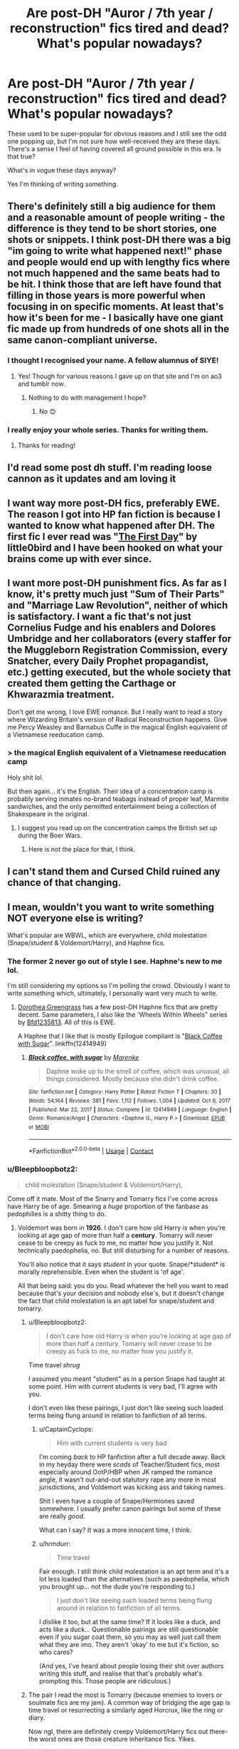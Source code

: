 #+TITLE: Are post-DH "Auror / 7th year / reconstruction" fics tired and dead? What's popular nowadays?

* Are post-DH "Auror / 7th year / reconstruction" fics tired and dead? What's popular nowadays?
:PROPERTIES:
:Author: CaptainCyclops
:Score: 6
:DateUnix: 1615666144.0
:DateShort: 2021-Mar-13
:FlairText: Discussion
:END:
These used to be super-popular for obvious reasons and I still see the odd one popping up, but I'm not sure how well-received they are these days. There's a sense I feel of having covered all ground possible in this era. Is that true?

What's in vogue these days anyway?

Yes I'm thinking of writing something.


** There's definitely still a big audience for them and a reasonable amount of people writing - the difference is they tend to be short stories, one shots or snippets. I think post-DH there was a big "im going to write what happened next!" phase and people would end up with lengthy fics where not much happened and the same beats had to be hit. I think those that are left have found that filling in those years is more powerful when focusing in on specific moments. At least that's how it's been for me - I basically have one giant fic made up from hundreds of one shots all in the same canon-compliant universe.
:PROPERTIES:
:Author: FloreatCastellum
:Score: 12
:DateUnix: 1615671114.0
:DateShort: 2021-Mar-14
:END:

*** I thought I recognised your name. A fellow alumnus of SIYE!
:PROPERTIES:
:Author: CaptainCyclops
:Score: 3
:DateUnix: 1615677865.0
:DateShort: 2021-Mar-14
:END:

**** Yes! Though for various reasons I gave up on that site and I'm on ao3 and tumblr now.
:PROPERTIES:
:Author: FloreatCastellum
:Score: 1
:DateUnix: 1615696085.0
:DateShort: 2021-Mar-14
:END:

***** Nothing to do with management I hope?
:PROPERTIES:
:Author: CaptainCyclops
:Score: 1
:DateUnix: 1615707643.0
:DateShort: 2021-Mar-14
:END:

****** No 😊
:PROPERTIES:
:Author: FloreatCastellum
:Score: 2
:DateUnix: 1615709728.0
:DateShort: 2021-Mar-14
:END:


*** I really enjoy your whole series. Thanks for writing them.
:PROPERTIES:
:Author: A2groundhog
:Score: 2
:DateUnix: 1615679385.0
:DateShort: 2021-Mar-14
:END:

**** Thanks for reading!
:PROPERTIES:
:Author: FloreatCastellum
:Score: 2
:DateUnix: 1615695998.0
:DateShort: 2021-Mar-14
:END:


** I'd read some post dh stuff. I'm reading loose cannon as it updates and am loving it
:PROPERTIES:
:Author: Swish_and_flick2020
:Score: 5
:DateUnix: 1615670447.0
:DateShort: 2021-Mar-14
:END:


** I want way more post-DH fics, preferably EWE. The reason I got into HP fan fiction is because I wanted to know what happened after DH. The first fic I ever read was "[[https://www.fanfiction.net/s/4367121/1/The-First-Day][The First Day]]" by little0bird and I have been hooked on what your brains come up with ever since.
:PROPERTIES:
:Author: A2groundhog
:Score: 5
:DateUnix: 1615674977.0
:DateShort: 2021-Mar-14
:END:


** I want more post-DH punishment fics. As far as I know, it's pretty much just "Sum of Their Parts" and "Marriage Law Revolution", neither of which is satisfactory. I want a fic that's not just Cornelius Fudge and his enablers and Dolores Umbridge and her collaborators (every staffer for the Muggleborn Registration Commission, every Snatcher, every Daily Prophet propagandist, etc.) getting executed, but the whole society that created them getting the Carthage or Khwarazmia treatment.

Don't get me wrong, I love EWE romance. But I really want to read a story where Wizarding Britain's version of Radical Reconstruction happens. Give me Percy Weasley and Barnabus Cuffe in the magical English equivalent of a Vietnamese reeducation camp.
:PROPERTIES:
:Author: RealLifeH_sapiens
:Score: 3
:DateUnix: 1615683496.0
:DateShort: 2021-Mar-14
:END:

*** > the magical English equivalent of a Vietnamese reeducation camp

Holy shit lol.

But then again... it's the English. Their idea of a concentration camp is probably serving inmates no-brand teabags instead of proper leaf, Marmite sandwiches, and the only permitted entertainment being a collection of Shakespeare in the original.
:PROPERTIES:
:Author: CaptainCyclops
:Score: 1
:DateUnix: 1615746213.0
:DateShort: 2021-Mar-14
:END:

**** I suggest you read up on the concentration camps the British set up during the Boer Wars.
:PROPERTIES:
:Author: RealLifeH_sapiens
:Score: 0
:DateUnix: 1615939488.0
:DateShort: 2021-Mar-17
:END:

***** Here is not the place for that, I think.
:PROPERTIES:
:Author: CaptainCyclops
:Score: 1
:DateUnix: 1615961178.0
:DateShort: 2021-Mar-17
:END:


** I can't stand them and Cursed Child ruined any chance of that changing.
:PROPERTIES:
:Author: DeDe_at_it_again
:Score: 1
:DateUnix: 1615750425.0
:DateShort: 2021-Mar-14
:END:


** I mean, wouldn't you want to write something NOT everyone else is writing?

What's popular are WBWL, which are everywhere, child molestation (Snape/student & Voldemort/Harry), and Haphne fics.
:PROPERTIES:
:Score: -1
:DateUnix: 1615668537.0
:DateShort: 2021-Mar-14
:END:

*** The former 2 never go out of style I see. Haphne's new to me lol.

I'm still considering my options so I'm polling the crowd. Obviously I want to write something which, ultimately, I personally want very much to write.
:PROPERTIES:
:Author: CaptainCyclops
:Score: 2
:DateUnix: 1615668698.0
:DateShort: 2021-Mar-14
:END:

**** [[https://www.fanfiction.net/u/8431550/Dorothea-Greengrass][Dorothea Greengrass]] has a few post-DH Haphne fics that are pretty decent. Same parameters, I also like the 'Wheels Within Wheels" series by [[https://www.fanfiction.net/u/10223509/Bfd1235813][Bfd1235813]]. All of this is EWE.

A Haphne that I like that is mostly Epilogue compliant is "[[https://www.fanfiction.net/s/12414949/1/Black-coffee-with-sugar][Black Coffee with Sugar]]". linkffn(12414949)
:PROPERTIES:
:Author: A2groundhog
:Score: 2
:DateUnix: 1615677670.0
:DateShort: 2021-Mar-14
:END:

***** [[https://www.fanfiction.net/s/12414949/1/][*/Black coffee, with sugar/*]] by [[https://www.fanfiction.net/u/1445361/Marenke][/Marenke/]]

#+begin_quote
  Daphne woke up to the smell of coffee, which was unusual, all things considered. Mostly because she didn't drink coffee.
#+end_quote

^{/Site/:} ^{fanfiction.net} ^{*|*} ^{/Category/:} ^{Harry} ^{Potter} ^{*|*} ^{/Rated/:} ^{Fiction} ^{T} ^{*|*} ^{/Chapters/:} ^{30} ^{*|*} ^{/Words/:} ^{54,164} ^{*|*} ^{/Reviews/:} ^{381} ^{*|*} ^{/Favs/:} ^{1,112} ^{*|*} ^{/Follows/:} ^{1,004} ^{*|*} ^{/Updated/:} ^{Oct} ^{6,} ^{2017} ^{*|*} ^{/Published/:} ^{Mar} ^{22,} ^{2017} ^{*|*} ^{/Status/:} ^{Complete} ^{*|*} ^{/id/:} ^{12414949} ^{*|*} ^{/Language/:} ^{English} ^{*|*} ^{/Genre/:} ^{Romance/Angst} ^{*|*} ^{/Characters/:} ^{<Daphne} ^{G.,} ^{Harry} ^{P.>} ^{*|*} ^{/Download/:} ^{[[http://www.ff2ebook.com/old/ffn-bot/index.php?id=12414949&source=ff&filetype=epub][EPUB]]} ^{or} ^{[[http://www.ff2ebook.com/old/ffn-bot/index.php?id=12414949&source=ff&filetype=mobi][MOBI]]}

--------------

*FanfictionBot*^{2.0.0-beta} | [[https://github.com/FanfictionBot/reddit-ffn-bot/wiki/Usage][Usage]] | [[https://www.reddit.com/message/compose?to=tusing][Contact]]
:PROPERTIES:
:Author: FanfictionBot
:Score: 1
:DateUnix: 1615677696.0
:DateShort: 2021-Mar-14
:END:


*** u/Bleepbloopbotz2:
#+begin_quote
  child molestation (Snape/student & Voldemort/Harry),
#+end_quote

Come off it mate. Most of the Snarry and Tomarry fics I've come across have Harry be of age. Smearing a /huge/ proportion of the fanbase as pedophilles is a shitty thing to do.
:PROPERTIES:
:Author: Bleepbloopbotz2
:Score: 5
:DateUnix: 1615670967.0
:DateShort: 2021-Mar-14
:END:

**** Voldemort was born in *1926*. I don't care how old Harry is when you're looking at age gap of more than half a *century*. Tomarry will never cease to be creepy as fuck to me, no matter how you justify it. Not technically paedophelia, no. But still disturbing for a number of reasons.

You'll also notice that it says /student/ in your quote. Snape/*student* is morally reprehensible. Even when the student is 'of age'.

All that being said: you do you. Read whatever the hell you want to read because that's your decision and nobody else's, but it doesn't change the fact that child molestation is an apt label for snape/student and tomarry.
:PROPERTIES:
:Author: hrmdurr
:Score: 5
:DateUnix: 1615673802.0
:DateShort: 2021-Mar-14
:END:

***** u/Bleepbloopbotz2:
#+begin_quote
  I don't care how old Harry is when you're looking at age gap of more than half a century. Tomarry will never cease to be creepy as fuck to me, no matter how you justify it.
#+end_quote

Time travel /shrug/

I assumed you meant "student" as in a person Snape had taught at some point. Him with current students is very bad, I'll agree with you.

I don't even like these pairings, I just don't like seeing such loaded terms being flung around in relation to fanfiction of all terms.
:PROPERTIES:
:Author: Bleepbloopbotz2
:Score: 7
:DateUnix: 1615674295.0
:DateShort: 2021-Mar-14
:END:

****** u/CaptainCyclops:
#+begin_quote
  Him with current students is very bad
#+end_quote

I'm coming /back/ to HP fanfiction after a full decade away. Back in my heyday there were /scads/ of Teacher/Student fics, most especially around OotP/HBP when JK ramped the romance angle, it wasn't out-and-out statutory rape any more in most jurisdictions, and Voldemort was kicking ass and taking names.

Shit I even have a couple of Snape/Hermiones saved somewhere. I usually prefer canon pairings but some of these are really /good/.

What can I say? It was a more innocent time, I think.
:PROPERTIES:
:Author: CaptainCyclops
:Score: 3
:DateUnix: 1615676696.0
:DateShort: 2021-Mar-14
:END:


****** u/hrmdurr:
#+begin_quote
  Time travel
#+end_quote

Fair enough. I still think child molestation is an apt term and it's a lot less loaded than the alternatives (such as paedophelia, which you brought up... not the dude you're responding to.)

#+begin_quote
  I just don't like seeing such loaded terms being flung around in relation to fanfiction of all terms.
#+end_quote

I dislike it too, but at the same time? If it looks like a duck, and acts like a duck... Questionable pairings are still questionable even if you sugar coat them, so you may as well just call them what they are imo. They aren't 'okay' to me but it's fiction, so who cares?

(And yes, I've heard about people losing their shit over authors writing this stuff, and realise that that's probably what's prompting this. Those people are ridiculous.)
:PROPERTIES:
:Author: hrmdurr
:Score: 0
:DateUnix: 1615676011.0
:DateShort: 2021-Mar-14
:END:


***** The pair I read the most is Tomarry (because enemies to lovers or soulmate fics are my jam). A common way of bridging the age gap is time travel or resurrecting a similarly aged Horcrux, like the ring or diary.

Now ngl, there are definitely creepy Voldemort/Harry fics out there- the worst ones are those creature inheritance fics. Yikes.
:PROPERTIES:
:Author: lilaccomma
:Score: 1
:DateUnix: 1615685201.0
:DateShort: 2021-Mar-14
:END:


** Only so many times you can repackage the same shit. And then when that happens, you simply seek out a new audience who isn't sick of it, such as ao3.
:PROPERTIES:
:Author: Lord_Anarchy
:Score: -1
:DateUnix: 1615691554.0
:DateShort: 2021-Mar-14
:END:

